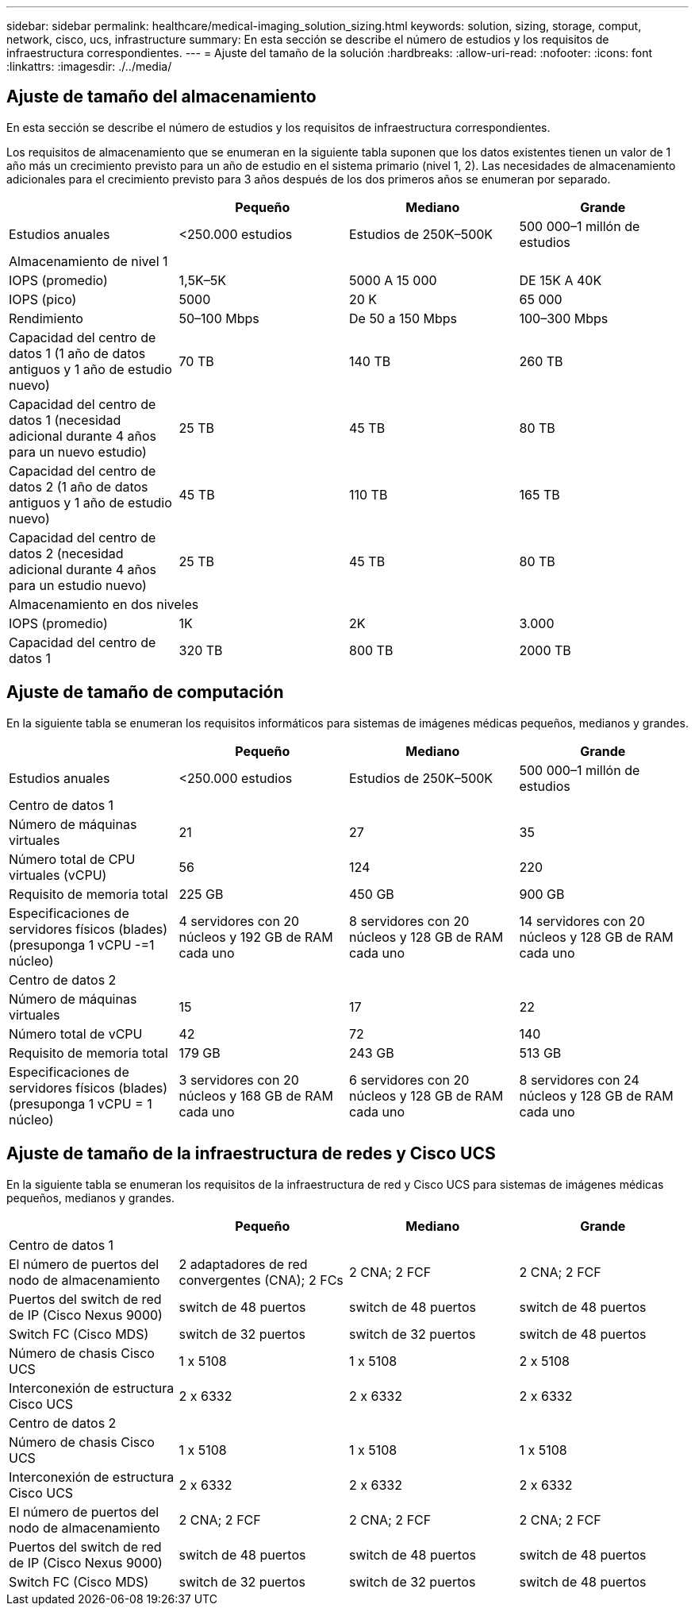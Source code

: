 ---
sidebar: sidebar 
permalink: healthcare/medical-imaging_solution_sizing.html 
keywords: solution, sizing, storage, comput, network, cisco, ucs, infrastructure 
summary: En esta sección se describe el número de estudios y los requisitos de infraestructura correspondientes. 
---
= Ajuste del tamaño de la solución
:hardbreaks:
:allow-uri-read: 
:nofooter: 
:icons: font
:linkattrs: 
:imagesdir: ./../media/




== Ajuste de tamaño del almacenamiento

En esta sección se describe el número de estudios y los requisitos de infraestructura correspondientes.

Los requisitos de almacenamiento que se enumeran en la siguiente tabla suponen que los datos existentes tienen un valor de 1 año más un crecimiento previsto para un año de estudio en el sistema primario (nivel 1, 2). Las necesidades de almacenamiento adicionales para el crecimiento previsto para 3 años después de los dos primeros años se enumeran por separado.

|===
|  | Pequeño | Mediano | Grande 


| Estudios anuales | <250.000 estudios | Estudios de 250K–500K | 500 000–1 millón de estudios 


4+| Almacenamiento de nivel 1 


| IOPS (promedio) | 1,5K–5K | 5000 A 15 000 | DE 15K A 40K 


| IOPS (pico) | 5000 | 20 K | 65 000 


| Rendimiento | 50–100 Mbps | De 50 a 150 Mbps | 100–300 Mbps 


| Capacidad del centro de datos 1 (1 año de datos antiguos y 1 año de estudio nuevo) | 70 TB | 140 TB | 260 TB 


| Capacidad del centro de datos 1 (necesidad adicional durante 4 años para un nuevo estudio) | 25 TB | 45 TB | 80 TB 


| Capacidad del centro de datos 2 (1 año de datos antiguos y 1 año de estudio nuevo) | 45 TB | 110 TB | 165 TB 


| Capacidad del centro de datos 2 (necesidad adicional durante 4 años para un estudio nuevo) | 25 TB | 45 TB | 80 TB 


4+| Almacenamiento en dos niveles 


| IOPS (promedio) | 1K | 2K | 3.000 


| Capacidad del centro de datos 1 | 320 TB | 800 TB | 2000 TB 
|===


== Ajuste de tamaño de computación

En la siguiente tabla se enumeran los requisitos informáticos para sistemas de imágenes médicas pequeños, medianos y grandes.

|===
|  | Pequeño | Mediano | Grande 


| Estudios anuales | <250.000 estudios | Estudios de 250K–500K | 500 000–1 millón de estudios 


4+| Centro de datos 1 


| Número de máquinas virtuales | 21 | 27 | 35 


| Número total de CPU virtuales (vCPU) | 56 | 124 | 220 


| Requisito de memoria total | 225 GB | 450 GB | 900 GB 


| Especificaciones de servidores físicos (blades) (presuponga 1 vCPU -=1 núcleo) | 4 servidores con 20 núcleos y 192 GB de RAM cada uno | 8 servidores con 20 núcleos y 128 GB de RAM cada uno | 14 servidores con 20 núcleos y 128 GB de RAM cada uno 


4+| Centro de datos 2 


| Número de máquinas virtuales | 15 | 17 | 22 


| Número total de vCPU | 42 | 72 | 140 


| Requisito de memoria total | 179 GB | 243 GB | 513 GB 


| Especificaciones de servidores físicos (blades) (presuponga 1 vCPU = 1 núcleo) | 3 servidores con 20 núcleos y 168 GB de RAM cada uno | 6 servidores con 20 núcleos y 128 GB de RAM cada uno | 8 servidores con 24 núcleos y 128 GB de RAM cada uno 
|===


== Ajuste de tamaño de la infraestructura de redes y Cisco UCS

En la siguiente tabla se enumeran los requisitos de la infraestructura de red y Cisco UCS para sistemas de imágenes médicas pequeños, medianos y grandes.

|===
|  | Pequeño | Mediano | Grande 


4+| Centro de datos 1 


| El número de puertos del nodo de almacenamiento | 2 adaptadores de red convergentes (CNA); 2 FCs | 2 CNA; 2 FCF | 2 CNA; 2 FCF 


| Puertos del switch de red de IP (Cisco Nexus 9000) | switch de 48 puertos | switch de 48 puertos | switch de 48 puertos 


| Switch FC (Cisco MDS) | switch de 32 puertos | switch de 32 puertos | switch de 48 puertos 


| Número de chasis Cisco UCS | 1 x 5108 | 1 x 5108 | 2 x 5108 


| Interconexión de estructura Cisco UCS | 2 x 6332 | 2 x 6332 | 2 x 6332 


4+| Centro de datos 2 


| Número de chasis Cisco UCS | 1 x 5108 | 1 x 5108 | 1 x 5108 


| Interconexión de estructura Cisco UCS | 2 x 6332 | 2 x 6332 | 2 x 6332 


| El número de puertos del nodo de almacenamiento | 2 CNA; 2 FCF | 2 CNA; 2 FCF | 2 CNA; 2 FCF 


| Puertos del switch de red de IP (Cisco Nexus 9000) | switch de 48 puertos | switch de 48 puertos | switch de 48 puertos 


| Switch FC (Cisco MDS) | switch de 32 puertos | switch de 32 puertos | switch de 48 puertos 
|===